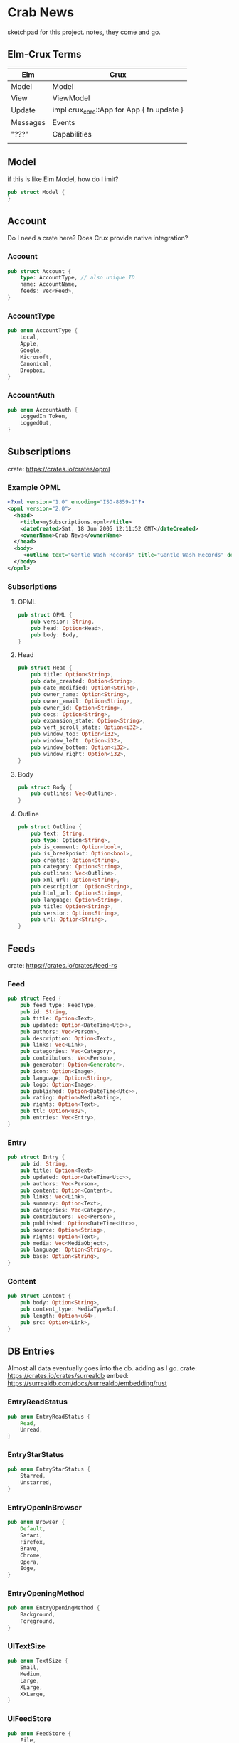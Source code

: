 * Crab News

sketchpad for this project. notes, they come and go.


** Elm-Crux Terms
| Elm      | Crux                                      |
|----------+-------------------------------------------|
| Model    | Model                                     |
| View     | ViewModel                                 |
| Update   | impl crux_core::App for App { fn update } |
| Messages | Events                                    |
| "???"    | Capabilities                              |
|          |                                           |


** Model
if this is like Elm Model, how do I imit?
#+BEGIN_SRC rust
pub struct Model {
}
#+END_SRC


** Account
Do I need a crate here? Does Crux provide native integration?
*** Account
#+BEGIN_SRC rust
pub struct Account {
    type: AccountType, // also unique ID
    name: AccountName,
    feeds: Vec<Feed>,
}
#+END_SRC

*** AccountType
#+BEGIN_SRC rust
pub enum AccountType {
    Local,
    Apple,
    Google,
    Microsoft,
    Canonical,
    Dropbox,
}
#+END_SRC

*** AccountAuth
#+BEGIN_SRC rust
pub enum AccountAuth {
    LoggedIn Token,
    LoggedOut,
}
#+END_SRC


** Subscriptions
crate: https://crates.io/crates/opml
*** Example OPML
#+begin_src xml
<?xml version="1.0" encoding="ISO-8859-1"?>
<opml version="2.0">
  <head>
    <title>mySubscriptions.opml</title>
    <dateCreated>Sat, 18 Jun 2005 12:11:52 GMT</dateCreated>
    <ownerName>Crab News</ownerName>
  </head>
  <body>
     <outline text="Gentle Wash Records" title="Gentle Wash Records" description="" type="rss" version="RSS" htmlUrl="https://gentlewashrecords.com/" xmlUrl="https://gentlewashrecords.com/atom.xml"/>
  </body>
</opml>
#+end_src

*** Subscriptions
**** OPML
#+BEGIN_SRC rust
pub struct OPML {
    pub version: String,
    pub head: Option<Head>,
    pub body: Body,
}
#+END_SRC

**** Head
#+BEGIN_SRC rust
pub struct Head {
    pub title: Option<String>,
    pub date_created: Option<String>,
    pub date_modified: Option<String>,
    pub owner_name: Option<String>,
    pub owner_email: Option<String>,
    pub owner_id: Option<String>,
    pub docs: Option<String>,
    pub expansion_state: Option<String>,
    pub vert_scroll_state: Option<i32>,
    pub window_top: Option<i32>,
    pub window_left: Option<i32>,
    pub window_bottom: Option<i32>,
    pub window_right: Option<i32>,
}
#+END_SRC

**** Body
#+BEGIN_SRC rust
pub struct Body {
    pub outlines: Vec<Outline>,
}
#+END_SRC

**** Outline
#+BEGIN_SRC rust
pub struct Outline {
    pub text: String,
    pub type: Option<String>,
    pub is_comment: Option<bool>,
    pub is_breakpoint: Option<bool>,
    pub created: Option<String>,
    pub category: Option<String>,
    pub outlines: Vec<Outline>,
    pub xml_url: Option<String>,
    pub description: Option<String>,
    pub html_url: Option<String>,
    pub language: Option<String>,
    pub title: Option<String>,
    pub version: Option<String>,
    pub url: Option<String>,
}
#+END_SRC


** Feeds
crate: https://crates.io/crates/feed-rs
*** Feed
#+BEGIN_SRC rust
pub struct Feed {
    pub feed_type: FeedType,
    pub id: String,
    pub title: Option<Text>,
    pub updated: Option<DateTime<Utc>>,
    pub authors: Vec<Person>,
    pub description: Option<Text>,
    pub links: Vec<Link>,
    pub categories: Vec<Category>,
    pub contributors: Vec<Person>,
    pub generator: Option<Generator>,
    pub icon: Option<Image>,
    pub language: Option<String>,
    pub logo: Option<Image>,
    pub published: Option<DateTime<Utc>>,
    pub rating: Option<MediaRating>,
    pub rights: Option<Text>,
    pub ttl: Option<u32>,
    pub entries: Vec<Entry>,
}
#+END_SRC

*** Entry
#+BEGIN_SRC rust
pub struct Entry {
    pub id: String,
    pub title: Option<Text>,
    pub updated: Option<DateTime<Utc>>,
    pub authors: Vec<Person>,
    pub content: Option<Content>,
    pub links: Vec<Link>,
    pub summary: Option<Text>,
    pub categories: Vec<Category>,
    pub contributors: Vec<Person>,
    pub published: Option<DateTime<Utc>>,
    pub source: Option<String>,
    pub rights: Option<Text>,
    pub media: Vec<MediaObject>,
    pub language: Option<String>,
    pub base: Option<String>,
}
#+END_SRC

*** Content
#+begin_src rust
pub struct Content {
    pub body: Option<String>,
    pub content_type: MediaTypeBuf,
    pub length: Option<u64>,
    pub src: Option<Link>,
}
#+end_src


** DB Entries
Almost all data eventually goes into the db. adding as I go.
crate: https://crates.io/crates/surrealdb
embed: https://surrealdb.com/docs/surrealdb/embedding/rust
*** EntryReadStatus
#+BEGIN_SRC rust
pub enum EntryReadStatus {
    Read,
    Unread,
}
#+END_SRC

*** EntryStarStatus
#+BEGIN_SRC rust
pub enum EntryStarStatus {
    Starred,
    Unstarred,
}
#+END_SRC

*** EntryOpenInBrowser
#+BEGIN_SRC rust
pub enum Browser {
    Default,
    Safari,
    Firefox,
    Brave,
    Chrome,
    Opera,
    Edge,
}
#+END_SRC

*** EntryOpeningMethod
#+BEGIN_SRC rust
pub enum EntryOpeningMethod {
    Background,
    Foreground,
}
#+end_src

*** UITextSize
#+BEGIN_SRC rust
pub enum TextSize {
    Small,
    Medium,
    Large,
    XLarge,
    XXLarge,
}
#+END_SRC

*** UIFeedStore
#+BEGIN_SRC rust
pub enum FeedStore {
    File,
    Directory,
}
#+END_SRC

*** UIFeedView
#+BEGIN_SRC rust
pub enum FeedView {
    Today,
    Unread,
    Starred,
    Directory,
    Feed,
}
#+END_SRC

*** RefreshInterval
#+BEGIN_SRC rust
pub enum RefreshInterval {
    MinutesFifteen,
    MinutesThirthy,
    HoursOne,
    HoursTwo,
    HoursFour,
    HoursEight,
}
#+END_SRC


** Events
#+begin_src rust
pub enum Event {
    // events from the shell
    SubsImport,
    SubsExport,
    SubsRefresh,
    SetSubsRefreshRate,
    DirAdd Account,
    DirDel Account,
    DirRename Account,
    FeedStore,
    FeedAdd,
    FeedDel,
    FeedMove,
    FeedRename,
    FeedRead,
    FeedUnread,
    FeedStar,
    FeedUnstar,
    EntryOpen Browser Method,
    ...

    // events local to the core
    #[serde(skip)]
    Fetch(crux_http::Result<crux_http::Response<Feed>, Box<dyn Error>>),
    ...
}
#+end_src


** UI Params
*** Themes
#+BEGIN_SRC rust
pub enum Theme {
    Default,
    YadaYada,
}
#+END_SRC
